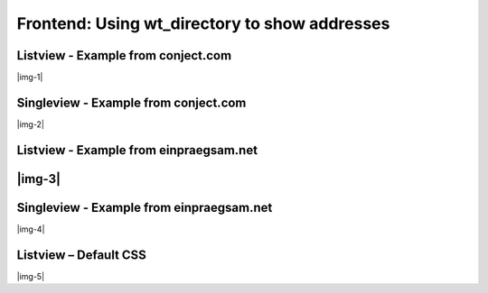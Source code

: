 ﻿.. include:: Images.txt

.. ==================================================
.. FOR YOUR INFORMATION
.. --------------------------------------------------
.. -*- coding: utf-8 -*- with BOM.

.. ==================================================
.. DEFINE SOME TEXTROLES
.. --------------------------------------------------
.. role::   underline
.. role::   typoscript(code)
.. role::   ts(typoscript)
   :class:  typoscript
.. role::   php(code)


Frontend: Using wt\_directory to show addresses
^^^^^^^^^^^^^^^^^^^^^^^^^^^^^^^^^^^^^^^^^^^^^^^


Listview - Example from conject.com
"""""""""""""""""""""""""""""""""""

|img-1|


Singleview - Example from conject.com
"""""""""""""""""""""""""""""""""""""

|img-2|


Listview - Example from einpraegsam.net
"""""""""""""""""""""""""""""""""""""""


|img-3|
"""""""


Singleview - Example from einpraegsam.net
"""""""""""""""""""""""""""""""""""""""""

|img-4|


Listview – Default CSS
""""""""""""""""""""""

|img-5|

